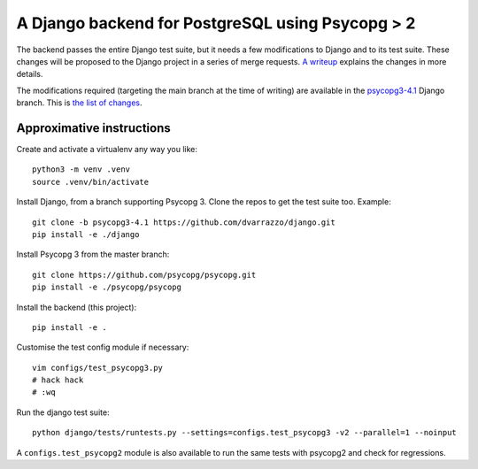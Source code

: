 A Django backend for PostgreSQL using Psycopg > 2
=================================================

The backend passes the entire Django test suite, but it needs a few
modifications to Django and to its test suite. These changes will be proposed
to the Django project in a series of merge requests. `A writeup`__ explains
the changes in more details.

.. __: https://www.psycopg.org/articles/2021/08/02/psycopg3-django-driver/

The modifications required (targeting the main branch at the time of writing)
are available in the `psycopg3-4.1`__ Django branch. This is `the list of
changes`__.

.. __: https://github.com/dvarrazzo/django/tree/psycopg3-4.1
.. __: https://github.com/django/django/compare/8b020f2e64...dvarrazzo:psycopg3-4.1


Approximative instructions
--------------------------

Create and activate a virtualenv any way you like::

    python3 -m venv .venv
    source .venv/bin/activate

Install Django, from a branch supporting Psycopg 3. Clone the repos to get the
test suite too. Example::

    git clone -b psycopg3-4.1 https://github.com/dvarrazzo/django.git
    pip install -e ./django

Install Psycopg 3 from the master branch::

    git clone https://github.com/psycopg/psycopg.git
    pip install -e ./psycopg/psycopg

Install the backend (this project)::

        pip install -e .

Customise the test config module if necessary::

    vim configs/test_psycopg3.py
    # hack hack
    # :wq

Run the django test suite::

    python django/tests/runtests.py --settings=configs.test_psycopg3 -v2 --parallel=1 --noinput

A ``configs.test_psycopg2`` module is also available to run the same tests
with psycopg2 and check for regressions.

